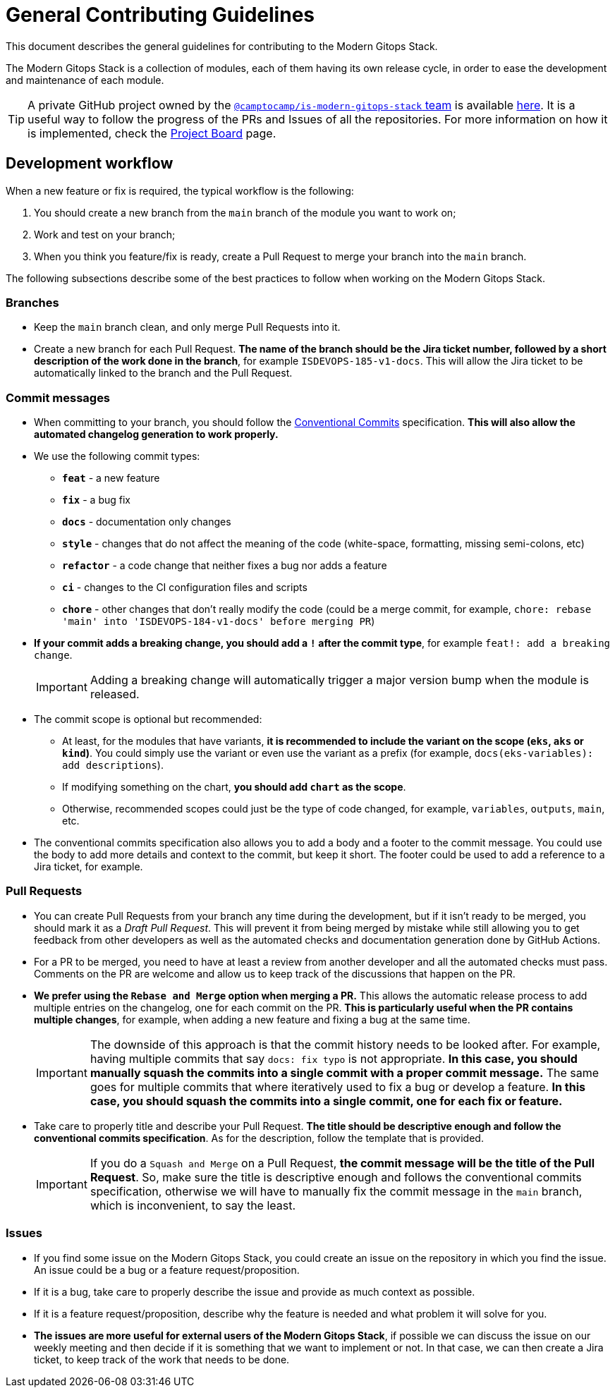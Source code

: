 = General Contributing Guidelines

// These URLs are used in the document as-is to generate new URLs, so they should not contain any trailing slash.
:url-main-repo: https://github.com/GersonRS/modern-gitops-stack

This document describes the general guidelines for contributing to the Modern Gitops Stack.

The Modern Gitops Stack is a collection of modules, each of them having its own release cycle, in order to ease the development and maintenance of each module.

TIP: A private GitHub project owned by the https://github.com/orgs/camptocamp/teams/is-modern-gitops-stack/[`@camptocamp/is-modern-gitops-stack` team] is available https://github.com/orgs/camptocamp/projects/3/[here]. It is a useful way to follow the progress of the PRs and Issues of all the repositories. For more information on how it is implemented, check the xref:ROOT:contributing/project_board.adoc[Project Board] page.

== Development workflow

When a new feature or fix is required, the typical workflow is the following:

1. You should create a new branch from the `main` branch of the module you want to work on;
2. Work and test on your branch;
3. When you think you feature/fix is ready, create a Pull Request to merge your branch into the `main` branch.

The following subsections describe some of the best practices to follow when working on the Modern Gitops Stack.

=== Branches

* Keep the `main` branch clean, and only merge Pull Requests into it.
* Create a new branch for each Pull Request. *The name of the branch should be the Jira ticket number, followed by a short description of the work done in the branch*, for example `ISDEVOPS-185-v1-docs`. This will allow the Jira ticket to be automatically linked to the branch and the Pull Request.

=== Commit messages

* When committing to your branch, you should follow the https://www.conventionalcommits.org/[Conventional Commits] specification. *This will also allow the automated changelog generation to work properly.*

* We use the following commit types:

** *`feat`* - a new feature
** *`fix`* - a bug fix
** *`docs`* - documentation only changes
** *`style`* - changes that do not affect the meaning of the code (white-space, formatting, missing semi-colons, etc)
** *`refactor`* - a code change that neither fixes a bug nor adds a feature
** *`ci`* - changes to the CI configuration files and scripts
** *`chore`* - other changes that don't really modify the code (could be a merge commit, for example, `chore: rebase 'main' into 'ISDEVOPS-184-v1-docs' before merging PR`)

* *If your commit adds a breaking change, you should add a `!` after the commit type*, for example `feat!: add a breaking change`.
+
IMPORTANT: Adding a breaking change will automatically trigger a major version bump when the module is released.

* The commit scope is optional but recommended:
** At least, for the modules that have variants, *it is recommended to include the variant on the scope (`eks`, `aks` or `kind`)*. You could simply use the variant or even use the variant as a prefix (for example, `docs(eks-variables): add descriptions`).
** If modifying something on the chart, *you should add `chart` as the scope*.
** Otherwise, recommended scopes could just be the type of code changed, for example, `variables`, `outputs`, `main`, etc. 

* The conventional commits specification also allows you to add a body and a footer to the commit message. You could use the body to add more details and context to the commit, but keep it short. The footer could be used to add a reference to a Jira ticket, for example.

=== Pull Requests

* You can create Pull Requests from your branch any time during the development, but if it isn't ready to be merged, you should mark it as a _Draft Pull Request_. This will prevent it from being merged by mistake while still allowing you to get feedback from other developers as well as the automated checks and documentation generation done by GitHub Actions.

* For a PR to be merged, you need to have at least a review from another developer and all the automated checks must pass. Comments on the PR are welcome and allow us to keep track of the discussions that happen on the PR.

* *We prefer using the `Rebase and Merge` option when merging a PR.* This allows the automatic release process to add multiple entries on the changelog, one for each commit on the PR. *This is particularly useful when the PR contains multiple changes*, for example, when adding a new feature and fixing a bug at the same time.
+
IMPORTANT: The downside of this approach is that the commit history needs to be looked after. For example, having multiple commits that say `docs: fix typo` is not appropriate. *In this case, you should manually squash the commits into a single commit with a proper commit message.* The same goes for multiple commits that where iteratively used to fix a bug or develop a feature. *In this case, you should squash the commits into a single commit, one for each fix or feature.*

// TODO Maybe add an example of a good commit history and a bad commit history.

* Take care to properly title and describe your Pull Request. *The title should be descriptive enough and follow the conventional commits specification*. As for the description, follow the template that is provided.
+
IMPORTANT: If you do a `Squash and Merge` on a Pull Request, *the commit message will be the title of the Pull Request*. So, make sure the title is descriptive enough and follows the conventional commits specification, otherwise we will have to manually fix the commit message in the `main` branch, which is inconvenient, to say the least.

=== Issues

* If you find some issue on the Modern Gitops Stack, you could create an issue on the repository in which you find the issue. An issue could be a bug or a feature request/proposition.

* If it is a bug, take care to properly describe the issue and provide as much context as possible.

* If it is a feature request/proposition, describe why the feature is needed and what problem it will solve for you.

* *The issues are more useful for external users of the Modern Gitops Stack*, if possible we can discuss the issue on our weekly meeting and then decide if it is something that we want to implement or not. In that case, we can then create a Jira ticket, to keep track of the work that needs to be done.
